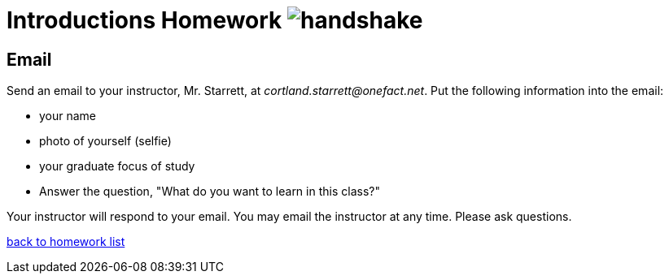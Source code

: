 = Introductions Homework  image:../img/handshake.png[handshake]

== Email
Send an email to your instructor, Mr. Starrett, at __cortland.starrett@onefact.net__.
Put the following information into the email:

* your name
* photo of yourself (selfie)
* your graduate focus of study
* Answer the question, "What do you want to learn in this class?"

Your instructor will respond to your email.  You may email the instructor
at any time.  Please ask questions.

link:./[back to homework list]
